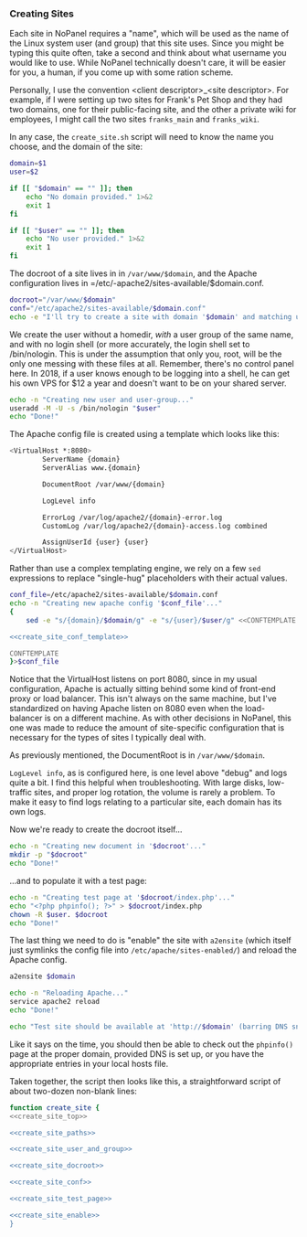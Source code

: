 #+PROPERTY: :padline no

*** Creating Sites

Each site in NoPanel requires a "name", which will be used as the name of the Linux system user (and group) that this site uses. Since you might be typing this quite often, take a second and think about what username you would like to use. While NoPanel technically doesn't care, it will be easier for you, a human, if you come up with some ration scheme.

Personally, I use the convention <client descriptor>_<site descriptor>. For example, if I were setting up two sites for Frank's Pet Shop and they had two domains, one for their public-facing site, and the other a private wiki for employees, I might call the two sites =franks_main= and =franks_wiki=.

In any case, the =create_site.sh= script will need to know the name you choose, and the domain of the site:

#+NAME: create_site_top
#+BEGIN_SRC sh
  domain=$1
  user=$2

  if [[ "$domain" == "" ]]; then
      echo "No domain provided." 1>&2
      exit 1
  fi

  if [[ "$user" == "" ]]; then
      echo "No user provided." 1>&2
      exit 1
  fi
#+END_SRC 

The docroot of a site lives in in =/var/www/$domain=, and the Apache configuration lives in =/etc/-apache2/sites-available/$domain.conf.

#+NAME: create_site_paths
#+BEGIN_SRC sh 
docroot="/var/www/$domain"
conf="/etc/apache2/sites-available/$domain.conf"
echo -e "I'll try to create a site with domain '$domain' and matching user '$user'.\n"
#+END_SRC


We create the user without a homedir, /with/ a user group of the same name, and with no login shell (or more accurately, the login shell set to /bin/nologin. This is under the assumption that only you, root, will be the only one messing with these files at all. Remember, there's no control panel here. In 2018, if a user knows enough to be logging into a shell, he can get his own VPS for $12 a year and doesn't want to be on your shared server.

#+NAME: create_site_user_and_group
#+BEGIN_SRC sh 
echo -n "Creating new user and user-group..."
useradd -M -U -s /bin/nologin "$user"
echo "Done!"
#+END_SRC

The Apache config file is created using a template which looks like this: 

#+NAME: create_site_conf_template
#+BEGIN_SRC sh :exports code
<VirtualHost *:8080>
        ServerName {domain}
        ServerAlias www.{domain}

        DocumentRoot /var/www/{domain}

        LogLevel info

        ErrorLog /var/log/apache2/{domain}-error.log
        CustomLog /var/log/apache2/{domain}-access.log combined

        AssignUserId {user} {user}
</VirtualHost>
#+END_SRC

Rather than use a complex templating engine, we rely on a few =sed= expressions to replace "single-hug" placeholders with their actual values.

#+NAME: create_site_conf
#+BEGIN_SRC sh :padline no :noweb yes
  conf_file=/etc/apache2/sites-available/$domain.conf
  echo -n "Creating new apache config '$conf_file'..."
  {
      sed -e "s/{domain}/$domain/g" -e "s/{user}/$user/g" <<CONFTEMPLATE

  <<create_site_conf_template>>

  CONFTEMPLATE
  }>$conf_file
#+END_SRC

Notice that the VirtualHost listens on port 8080, since in my usual configuration, Apache is actually sitting behind some kind of front-end proxy or load balancer. This isn't always on the same machine, but I've standardized on having Apache listen on 8080 even when the load-balancer is on a different machine. As with other decisions in NoPanel, this one was made to reduce the amount of site-specific configuration that is necessary for the types of sites I typically deal with.

As previously mentioned, the DocumentRoot is in =/var/www/$domain=. 

=LogLevel info=, as is configured here, is one level above "debug" and logs quite a bit. I find this helpful when troubleshooting. With large disks, low-traffic sites, and proper log rotation, the volume is rarely a problem. To make it easy to find logs relating to a particular site, each domain has its own logs.

Now we're ready to create the docroot itself...

#+NAME: create_site_docroot
#+BEGIN_SRC sh 
echo -n "Creating new document in '$docroot'..."
mkdir -p "$docroot"
echo "Done!"
#+END_SRC

...and to populate it with a test page:

#+NAME: create_site_test_page
#+BEGIN_SRC sh 
echo -n "Creating test page at '$docroot/index.php'..."
echo "<?php phpinfo(); ?>" > $docroot/index.php
chown -R $user. $docroot
echo "Done!"
#+END_SRC

The last thing we need to do is "enable" the site with =a2ensite= (which itself just symlinks the config file into =/etc/apache/sites-enabled/=) and reload the Apache config.

#+NAME: create_site_enable
#+BEGIN_SRC sh 
a2ensite $domain

echo -n "Reloading Apache..."
service apache2 reload
echo "Done!"

echo "Test site should be available at 'http://$domain' (barring DNS snafus)."
#+END_SRC

Like it says on the time, you should then be able to check out the =phpinfo()= page at the proper domain, provided DNS is set up, or you have the appropriate entries in your local hosts file.

Taken together, the script then looks like this, a straightforward script of about two-dozen non-blank lines:

#+NAME: create_site
#+BEGIN_SRC sh :padline no :noweb yes
function create_site {
<<create_site_top>>

<<create_site_paths>>

<<create_site_user_and_group>>

<<create_site_docroot>>

<<create_site_conf>>

<<create_site_test_page>>

<<create_site_enable>>
}
#+END_SRC 
